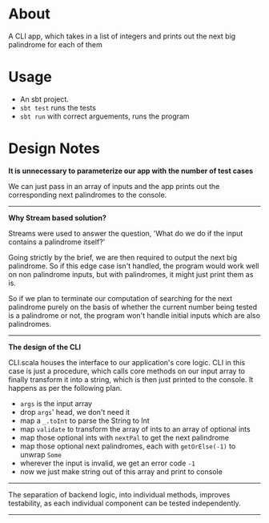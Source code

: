 * About

A CLI app, which takes in a list of integers and prints out the next big palindrome for each of them

* Usage
- An sbt project.
- ~sbt test~ runs the tests
- ~sbt run~ with correct arguements, runs the program

* Design Notes

*It is unnecessary to parameterize our app with the number of test cases*

We can just pass in an array of inputs and the app prints out the corresponding next palindromes to the console.

-----

*Why Stream based solution?*

Streams were used to answer the question, 'What do we do if the input contains a palindrome itself?'

Going strictly by the brief, we are then required to output the next big palindrome. So if this edge case isn't handled, the program would work well on non palindrome inputs, but with palindromes, it might just print them as is.

So if we plan to terminate our computation of searching for the next palindrome purely on the basis of whether the current number being tested is a palindrome or not, the program won't handle initial inputs which are also palindromes.

-----

*The design of the CLI*

CLI.scala houses the interface to our application's core logic. CLI in this case is just a procedure, which calls core methods on our input array to finally transform it into a string, which is then just printed to the console. It happens as per the following plan.

- ~args~ is the input array
- drop ~args~' head, we don't need it
- map a ~_.toInt~ to parse the String to Int
- map ~validate~ to transform the array of ints to an array of optional ints
- map those optional ints with ~nextPal~ to get the next palindrome
- map those optional next palindromes, each with ~getOrElse(-1)~ to unwrap ~Some~
- wherever the input is invalid, we get an error code ~-1~
- now we just make string out of this array and print to console

-----

The separation of backend logic, into individual methods, improves testability, as each individual component can be tested independently.

-----
